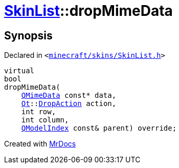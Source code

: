 [#SkinList-dropMimeData]
= xref:SkinList.adoc[SkinList]::dropMimeData
:relfileprefix: ../
:mrdocs:


== Synopsis

Declared in `&lt;https://github.com/PrismLauncher/PrismLauncher/blob/develop/minecraft/skins/SkinList.h#L43[minecraft&sol;skins&sol;SkinList&period;h]&gt;`

[source,cpp,subs="verbatim,replacements,macros,-callouts"]
----
virtual
bool
dropMimeData(
    xref:QMimeData.adoc[QMimeData] const* data,
    xref:Qt.adoc[Qt]::xref:Qt/DropAction.adoc[DropAction] action,
    int row,
    int column,
    xref:QModelIndex.adoc[QModelIndex] const& parent) override;
----



[.small]#Created with https://www.mrdocs.com[MrDocs]#
